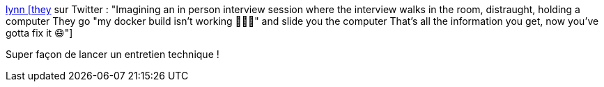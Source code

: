 :jbake-type: post
:jbake-status: published
:jbake-title: lynn [they] sur Twitter : "Imagining an in person interview session where the interview walks in the room, distraught, holding a computer They go "my docker build isn't working 🙁🙁🙁" and slide you the computer That's all the information you get, now you've gotta fix it 😄"
:jbake-tags: recrutement,entretien,debug,_mois_févr.,_année_2020
:jbake-date: 2020-02-17
:jbake-depth: ../
:jbake-uri: shaarli/1581934002000.adoc
:jbake-source: https://nicolas-delsaux.hd.free.fr/Shaarli?searchterm=https%3A%2F%2Ftwitter.com%2Flynncyrin%2Fstatus%2F1228776410124185600&searchtags=recrutement+entretien+debug+_mois_f%C3%A9vr.+_ann%C3%A9e_2020
:jbake-style: shaarli

https://twitter.com/lynncyrin/status/1228776410124185600[lynn [they] sur Twitter : "Imagining an in person interview session where the interview walks in the room, distraught, holding a computer They go "my docker build isn't working 🙁🙁🙁" and slide you the computer That's all the information you get, now you've gotta fix it 😄"]

Super façon de lancer un entretien technique !
